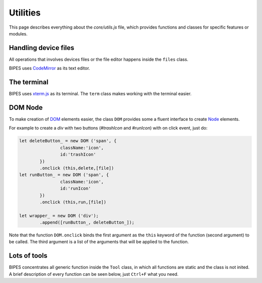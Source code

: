Utilities
=================================

This page describes everything about the `core/utils.js` file, which provides functions
and classes for specific features or modules.

Handling device files
-----------------------------

All operations that involves devices files or the file editor happens inside
the ``files`` class.

BIPES uses `CodeMirror <https://github.com/codemirror/CodeMirror>`_ as its
text editor.

.. js:autoclass:: utils.files
   :short-name:
   :members:
   :private-members:

The terminal
-----------------------------

BIPES uses `xterm.js <https://github.com/xtermjs/xterm.js>`_ as its terminal.
The ``term`` class makes working with the terminal easier.

.. js:autoclass:: utils.term
   :short-name:
   :members:
   :private-members:

DOM Node
-----------------------------

To make creation of `DOM <https://developer.mozilla.org/en-US/docs/Web/API/Node>`_ elements easier, the class ``DOM`` provides some a fluent interface to
create `Node <https://developer.mozilla.org/en-US/docs/Web/API/Node>`_ elements.

For example to create a `div` with two buttons (`#trashIcon` and `#runIcon`) with on click event, just do:

.. code-block:: javascript

	let deleteButton_ = new DOM ('span', {
			className:'icon',
			id:'trashIcon'
		})
		.onclick (this,delete,[file])
	let runButton_ = new DOM ('span', {
			className:'icon',
			id:'runIcon'
		})
		.onclick (this,run,[file])

	let wrapper_ = new DOM ('div');
		.append([runButton_, deleteButton_]);

Note that the function ``DOM.onclick`` binds the first argument as the ``this`` keyword of the function (second argument) to be called.
The third argument is a list of the arguments that will be applied to the function.

.. js:autoclass:: utils.DOM
   :short-name:
   :members:
   :private-members:



Lots of tools
-----------------------------

BIPES concentrates all generic function inside the ``Tool`` class,
in which all functions are static and the class is not inited.
A brief description of every function can be seen below, just ``Ctrl+F`` what you need.

.. js:autoclass:: utils.Tool
   :short-name:
   :members:
   :private-members:
   

